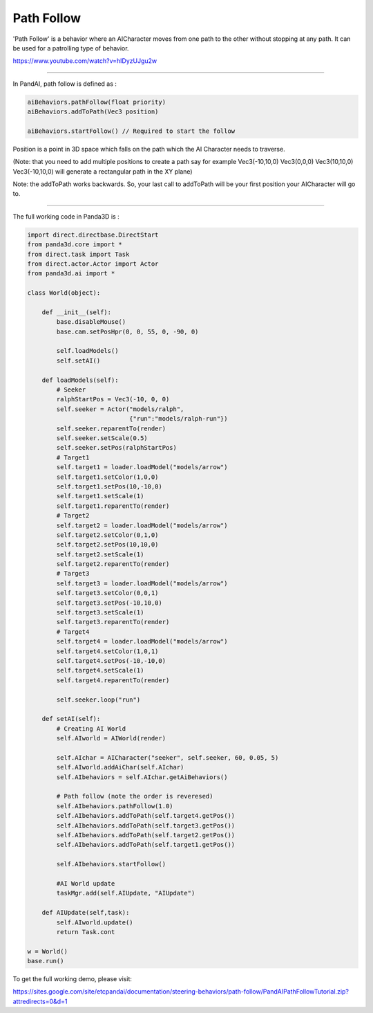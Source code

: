 .. _path-follow:

Path Follow
===========

'Path Follow' is a behavior where an AICharacter moves from one path to the
other without stopping at any path. It can be used for a patrolling type of
behavior.

https://www.youtube.com/watch?v=hIDyzUJgu2w

--------------

In PandAI, path follow is defined as :


.. code-block:: python

   aiBehaviors.pathFollow(float priority)
   aiBehaviors.addToPath(Vec3 position)

   aiBehaviors.startFollow() // Required to start the follow

Position is a point in
3D space which falls on the path which the AI Character needs to traverse.

(Note: that you need to add multiple positions to create a path say for
example Vec3(-10,10,0) Vec3(0,0,0) Vec3(10,10,0) Vec3(-10,10,0) will generate
a rectangular path in the XY plane)

Note: the addToPath works backwards. So, your last call to addToPath will be
your first position your AICharacter will go to.

--------------

The full working code in Panda3D is :


.. code-block:: python

   import direct.directbase.DirectStart
   from panda3d.core import *
   from direct.task import Task
   from direct.actor.Actor import Actor
   from panda3d.ai import *

   class World(object):

       def __init__(self):
           base.disableMouse()
           base.cam.setPosHpr(0, 0, 55, 0, -90, 0)

           self.loadModels()
           self.setAI()

       def loadModels(self):
           # Seeker
           ralphStartPos = Vec3(-10, 0, 0)
           self.seeker = Actor("models/ralph",
                               {"run":"models/ralph-run"})
           self.seeker.reparentTo(render)
           self.seeker.setScale(0.5)
           self.seeker.setPos(ralphStartPos)
           # Target1
           self.target1 = loader.loadModel("models/arrow")
           self.target1.setColor(1,0,0)
           self.target1.setPos(10,-10,0)
           self.target1.setScale(1)
           self.target1.reparentTo(render)
           # Target2
           self.target2 = loader.loadModel("models/arrow")
           self.target2.setColor(0,1,0)
           self.target2.setPos(10,10,0)
           self.target2.setScale(1)
           self.target2.reparentTo(render)
           # Target3
           self.target3 = loader.loadModel("models/arrow")
           self.target3.setColor(0,0,1)
           self.target3.setPos(-10,10,0)
           self.target3.setScale(1)
           self.target3.reparentTo(render)
           # Target4
           self.target4 = loader.loadModel("models/arrow")
           self.target4.setColor(1,0,1)
           self.target4.setPos(-10,-10,0)
           self.target4.setScale(1)
           self.target4.reparentTo(render)

           self.seeker.loop("run")

       def setAI(self):
           # Creating AI World
           self.AIworld = AIWorld(render)

           self.AIchar = AICharacter("seeker", self.seeker, 60, 0.05, 5)
           self.AIworld.addAiChar(self.AIchar)
           self.AIbehaviors = self.AIchar.getAiBehaviors()

           # Path follow (note the order is reveresed)
           self.AIbehaviors.pathFollow(1.0)
           self.AIbehaviors.addToPath(self.target4.getPos())
           self.AIbehaviors.addToPath(self.target3.getPos())
           self.AIbehaviors.addToPath(self.target2.getPos())
           self.AIbehaviors.addToPath(self.target1.getPos())

           self.AIbehaviors.startFollow()

           #AI World update
           taskMgr.add(self.AIUpdate, "AIUpdate")

       def AIUpdate(self,task):
           self.AIworld.update()
           return Task.cont

   w = World()
   base.run()

To get the full working demo, please visit:

https://sites.google.com/site/etcpandai/documentation/steering-behaviors/path-follow/PandAIPathFollowTutorial.zip?attredirects=0&d=1
